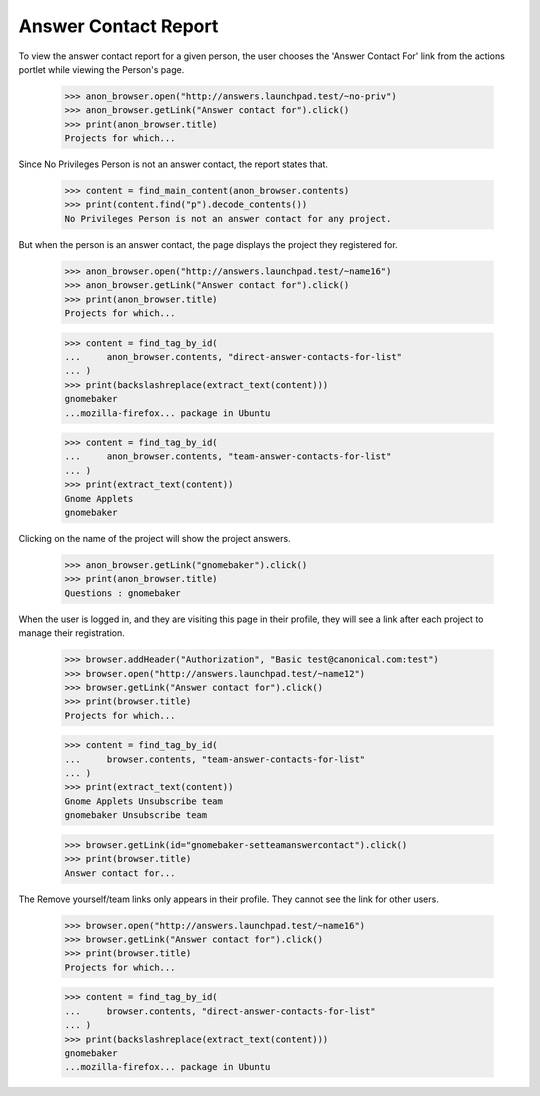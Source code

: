 Answer Contact Report
=====================

To view the answer contact report for a given person, the user chooses
the 'Answer Contact For' link from the actions portlet while viewing
the Person's page.

    >>> anon_browser.open("http://answers.launchpad.test/~no-priv")
    >>> anon_browser.getLink("Answer contact for").click()
    >>> print(anon_browser.title)
    Projects for which...

Since No Privileges Person is not an answer contact, the report states
that.

    >>> content = find_main_content(anon_browser.contents)
    >>> print(content.find("p").decode_contents())
    No Privileges Person is not an answer contact for any project.

But when the person is an answer contact, the page displays the project
they registered for.

    >>> anon_browser.open("http://answers.launchpad.test/~name16")
    >>> anon_browser.getLink("Answer contact for").click()
    >>> print(anon_browser.title)
    Projects for which...

    >>> content = find_tag_by_id(
    ...     anon_browser.contents, "direct-answer-contacts-for-list"
    ... )
    >>> print(backslashreplace(extract_text(content)))
    gnomebaker
    ...mozilla-firefox... package in Ubuntu

    >>> content = find_tag_by_id(
    ...     anon_browser.contents, "team-answer-contacts-for-list"
    ... )
    >>> print(extract_text(content))
    Gnome Applets
    gnomebaker

Clicking on the name of the project will show the project answers.

    >>> anon_browser.getLink("gnomebaker").click()
    >>> print(anon_browser.title)
    Questions : gnomebaker

When the user is logged in, and they are visiting this page in their
profile, they will see a link after each project to manage their
registration.

    >>> browser.addHeader("Authorization", "Basic test@canonical.com:test")
    >>> browser.open("http://answers.launchpad.test/~name12")
    >>> browser.getLink("Answer contact for").click()
    >>> print(browser.title)
    Projects for which...

    >>> content = find_tag_by_id(
    ...     browser.contents, "team-answer-contacts-for-list"
    ... )
    >>> print(extract_text(content))
    Gnome Applets Unsubscribe team
    gnomebaker Unsubscribe team

    >>> browser.getLink(id="gnomebaker-setteamanswercontact").click()
    >>> print(browser.title)
    Answer contact for...

The Remove yourself/team links only appears in their profile. They cannot
see the link for other users.

    >>> browser.open("http://answers.launchpad.test/~name16")
    >>> browser.getLink("Answer contact for").click()
    >>> print(browser.title)
    Projects for which...

    >>> content = find_tag_by_id(
    ...     browser.contents, "direct-answer-contacts-for-list"
    ... )
    >>> print(backslashreplace(extract_text(content)))
    gnomebaker
    ...mozilla-firefox... package in Ubuntu
